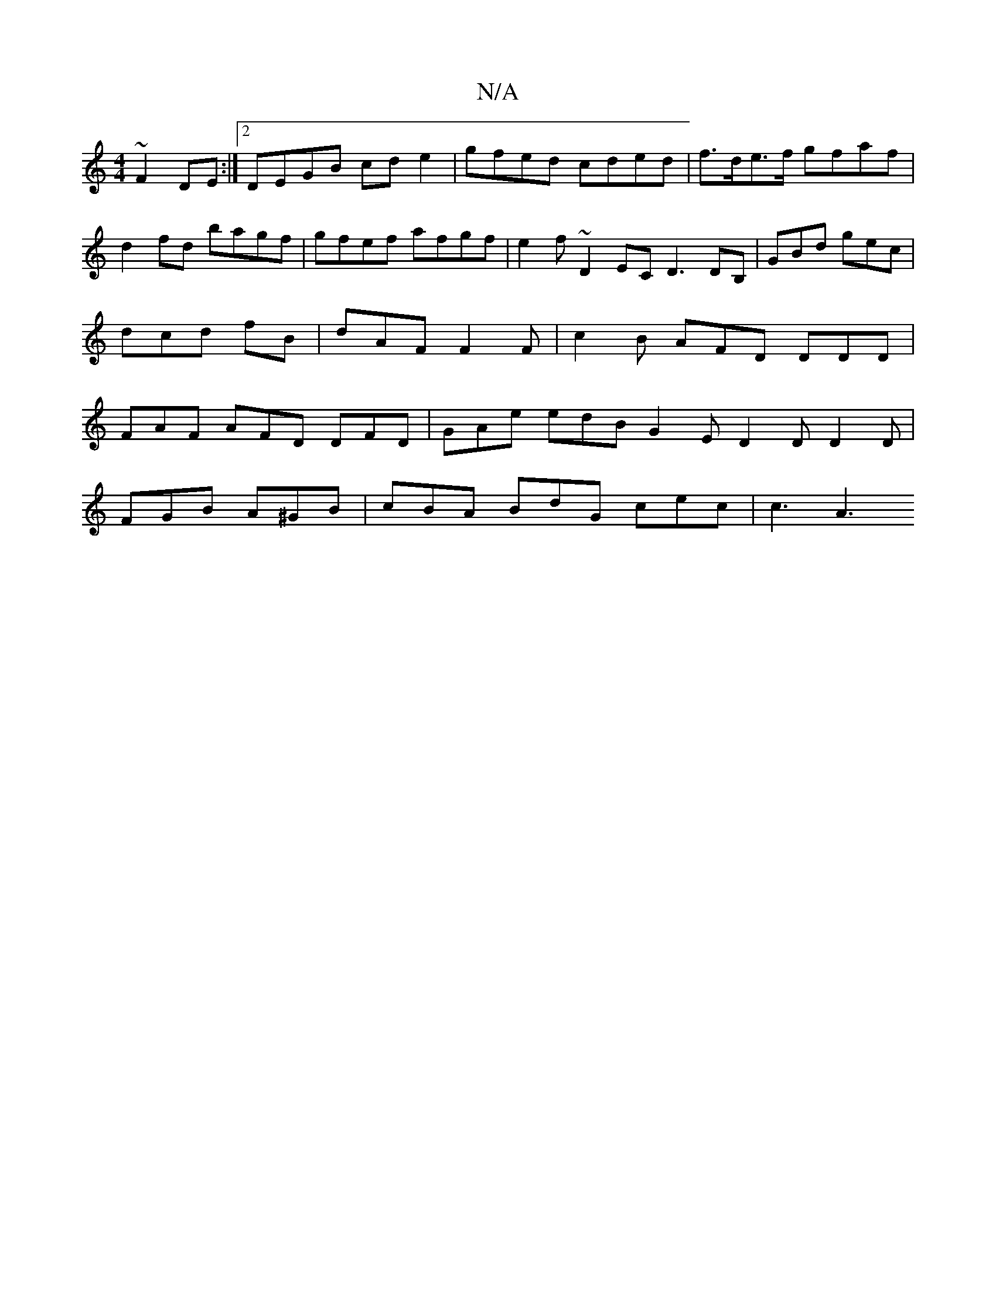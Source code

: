 X:1
T:N/A
M:4/4
R:N/A
K:Cmajor
 ~F2DE :|2 DEGB cd e2-|gfed cded|f>de>f gfaf |d2fd bagf | gfef afgf | e2 f ~D2 EC D3 DB, | GBd gec | dcd fB | dAF F2F | c2 B AFD DDD | FAF AFD DFD | GAe edB G2E D2D D2D|
FGB A^GB | cBA BdG cec | c3 A3